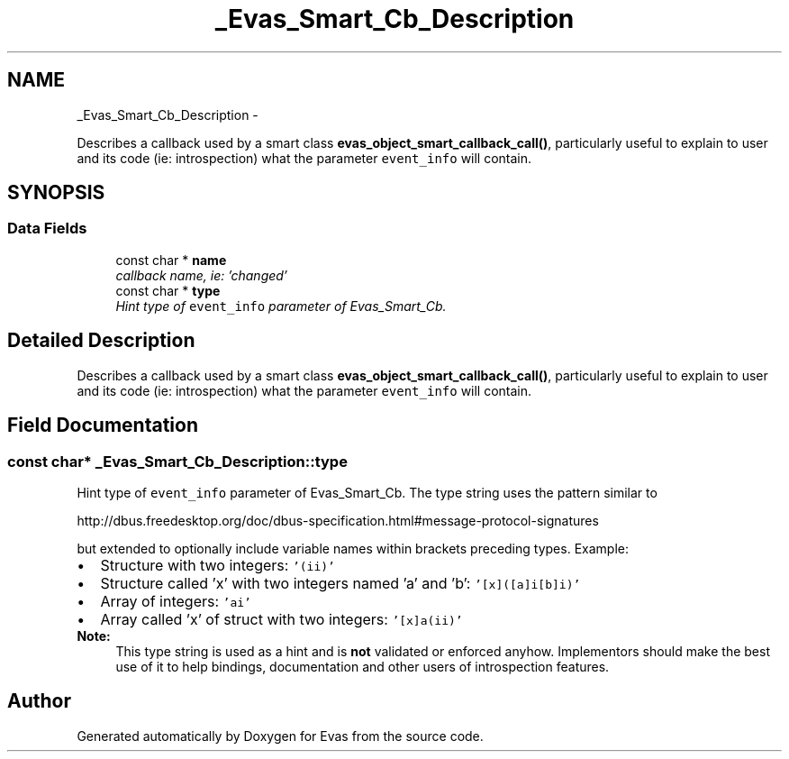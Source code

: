 .TH "_Evas_Smart_Cb_Description" 3 "Tue Apr 19 2011" "Evas" \" -*- nroff -*-
.ad l
.nh
.SH NAME
_Evas_Smart_Cb_Description \- 
.PP
Describes a callback used by a smart class \fBevas_object_smart_callback_call()\fP, particularly useful to explain to user and its code (ie: introspection) what the parameter \fCevent_info\fP will contain.  

.SH SYNOPSIS
.br
.PP
.SS "Data Fields"

.in +1c
.ti -1c
.RI "const char * \fBname\fP"
.br
.RI "\fIcallback name, ie: 'changed' \fP"
.ti -1c
.RI "const char * \fBtype\fP"
.br
.RI "\fIHint type of \fCevent_info\fP parameter of Evas_Smart_Cb. \fP"
.in -1c
.SH "Detailed Description"
.PP 
Describes a callback used by a smart class \fBevas_object_smart_callback_call()\fP, particularly useful to explain to user and its code (ie: introspection) what the parameter \fCevent_info\fP will contain. 
.SH "Field Documentation"
.PP 
.SS "const char* \fB_Evas_Smart_Cb_Description::type\fP"
.PP
Hint type of \fCevent_info\fP parameter of Evas_Smart_Cb. The type string uses the pattern similar to
.PP
http://dbus.freedesktop.org/doc/dbus-specification.html#message-protocol-signatures
.PP
but extended to optionally include variable names within brackets preceding types. Example:
.PP
.PD 0
.IP "\(bu" 2
Structure with two integers: \fC'(ii)'\fP 
.PP
.PD 0
.IP "\(bu" 2
Structure called 'x' with two integers named 'a' and 'b': \fC'[x]([a]i[b]i)'\fP 
.PP
.PD 0
.IP "\(bu" 2
Array of integers: \fC'ai'\fP 
.PP
.PD 0
.IP "\(bu" 2
Array called 'x' of struct with two integers: \fC'[x]a(ii)'\fP 
.PP
\fBNote:\fP
.RS 4
This type string is used as a hint and is \fBnot\fP validated or enforced anyhow. Implementors should make the best use of it to help bindings, documentation and other users of introspection features. 
.RE
.PP


.SH "Author"
.PP 
Generated automatically by Doxygen for Evas from the source code.
